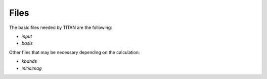 .. index:: files

Files
=====

The basic files needed by TITAN are the following:

* `input`
* `basis`

Other files that may be necessary depending on the calculation:

* `kbands`
* `initialmag`



